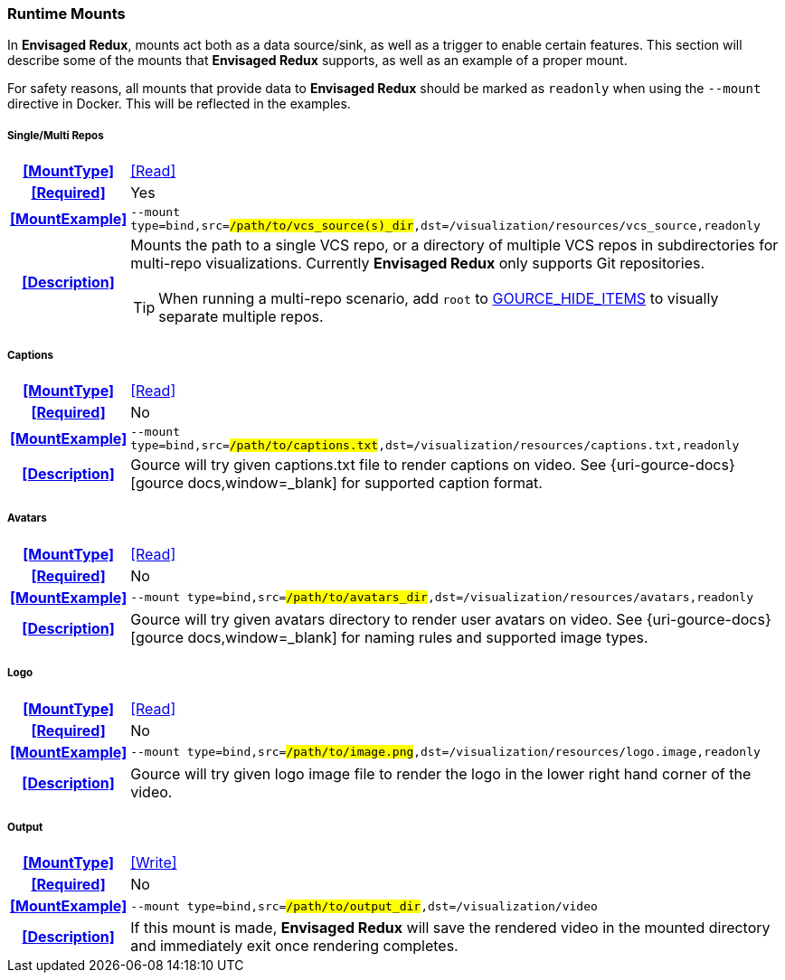 === Runtime Mounts

In *Envisaged Redux*, mounts act both as a data source/sink, as well as a trigger to enable certain features. 
This section will describe some of the mounts that *Envisaged Redux* supports, as well as an example of a proper mount.

For safety reasons, all mounts that provide data to *Envisaged Redux* should be marked as `readonly` when using the `--mount` directive in Docker. 
This will be reflected in the examples.

[discrete]
===== Single/Multi Repos
[cols="15h,~", stripes=even, width=100%, grid=rows]
|===

| **<<MountType>>**
| <<Read>>

| **<<Required>>**
| Yes

| **<<MountExample>>**
a| `--mount type=bind,src=#/path/to/vcs_source(s)_dir#,dst=/visualization/resources/vcs_source,readonly`

| **<<Description>>**
a| Mounts the path to a single VCS repo, or a directory of multiple VCS repos in subdirectories for multi-repo visualizations.
Currently **Envisaged Redux** only supports Git repositories.

TIP: When running a multi-repo scenario, add `root` to <<_gource_hide_items,GOURCE_HIDE_ITEMS>> to visually separate multiple repos.
|===

[discrete]
===== Captions
[cols="15h,~", stripes=even, width=100%, grid=rows]
|===

| **<<MountType>>**
| <<Read>>

| **<<Required>>**
| No

| **<<MountExample>>**
a| `--mount type=bind,src=#/path/to/captions.txt#,dst=/visualization/resources/captions.txt,readonly`

| **<<Description>>**
| Gource will try given captions.txt file to render captions on video. See {uri-gource-docs}[gource docs,window=_blank] for supported caption format.
|===

[discrete]
===== Avatars
[cols="15h,~", stripes=even, width=100%, grid=rows]
|===

| **<<MountType>>**
| <<Read>>

| **<<Required>>**
| No

| **<<MountExample>>**
a| `--mount type=bind,src=#/path/to/avatars_dir#,dst=/visualization/resources/avatars,readonly`

| **<<Description>>**
| Gource will try given avatars directory to render user avatars on video. See {uri-gource-docs}[gource docs,window=_blank] for naming rules and supported image types.
|===

[discrete]
===== Logo
[cols="15h,~", stripes=even, width=100%, grid=rows]
|===

| **<<MountType>>**
| <<Read>>

| **<<Required>>**
| No

| **<<MountExample>>**
a| `--mount type=bind,src=#/path/to/image.png#,dst=/visualization/resources/logo.image,readonly`

| **<<Description>>**
| Gource will try given logo image file to render the logo in the lower right hand corner of the video.
|===

[discrete]
===== Output
[cols="15h,~", stripes=even, width=100%, grid=rows]
|===

| **<<MountType>>**
| <<Write>>

| **<<Required>>**
| No

| **<<MountExample>>**
a| `--mount type=bind,src=#/path/to/output_dir#,dst=/visualization/video`

| **<<Description>>**
| If this mount is made, *Envisaged Redux* will save the rendered video in the mounted directory and immediately exit once rendering completes.
|===